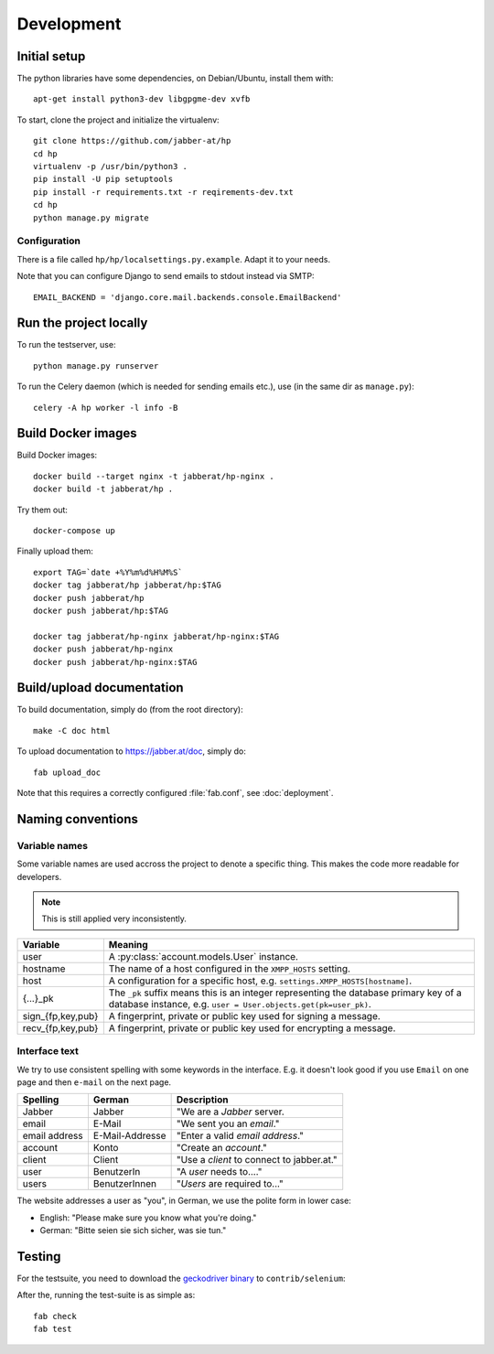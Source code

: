 ###########
Development
###########

*************
Initial setup
*************

The python libraries have some dependencies, on Debian/Ubuntu, install them
with::

   apt-get install python3-dev libgpgme-dev xvfb

To start, clone the project and initialize the virtualenv::

   git clone https://github.com/jabber-at/hp
   cd hp
   virtualenv -p /usr/bin/python3 .
   pip install -U pip setuptools
   pip install -r requirements.txt -r reqirements-dev.txt
   cd hp
   python manage.py migrate

Configuration
=============

There is a file called ``hp/hp/localsettings.py.example``. Adapt it to your needs.

Note that you can configure Django to send emails to stdout instead via SMTP::

   EMAIL_BACKEND = 'django.core.mail.backends.console.EmailBackend'

***********************
Run the project locally
***********************

To run the testserver, use::

   python manage.py runserver

To run the Celery daemon (which is needed for sending emails etc.), use (in the same dir as
``manage.py``)::

   celery -A hp worker -l info -B

*******************
Build Docker images
*******************

Build Docker images::

   docker build --target nginx -t jabberat/hp-nginx .
   docker build -t jabberat/hp .

Try them out::

   docker-compose up

Finally upload them::

   export TAG=`date +%Y%m%d%H%M%S`
   docker tag jabberat/hp jabberat/hp:$TAG
   docker push jabberat/hp
   docker push jabberat/hp:$TAG

   docker tag jabberat/hp-nginx jabberat/hp-nginx:$TAG
   docker push jabberat/hp-nginx
   docker push jabberat/hp-nginx:$TAG

**************************
Build/upload documentation
**************************

To build documentation, simply do (from the root directory)::

   make -C doc html

To upload documentation to https://jabber.at/doc, simply do::

   fab upload_doc

Note that this requires a correctly configured :file:`fab.conf`, see :doc:`deployment`.


******************
Naming conventions
******************

Variable names
==============

Some variable names are used accross the project to denote a specific thing. This makes the code
more readable for developers.

.. NOTE:: This is still applied very inconsistently.

================= ================================================================================
Variable          Meaning
================= ================================================================================
user              A :py:class:`account.models.User` instance.
hostname          The name of a host configured in the ``XMPP_HOSTS`` setting.
host              A configuration for a specific host, e.g. ``settings.XMPP_HOSTS[hostname]``.
{...}_pk          The ``_pk`` suffix means this is an integer representing the database primary key
                  of a database instance, e.g. ``user = User.objects.get(pk=user_pk)``.
sign_{fp,key,pub} A fingerprint, private or public key used for signing a message.
recv_{fp,key,pub} A fingerprint, private or public key used for encrypting a message.
================= ================================================================================

Interface text
==============

We try to use consistent spelling with some keywords in the interface. E.g. it doesn't look good if
you use ``Email`` on one page and then ``e-mail`` on the next page.

============= =============== ====================================================================
Spelling      German          Description
============= =============== ====================================================================
Jabber        Jabber          "We are a *Jabber* server.
email         E-Mail          "We sent you an *email*."
email address E-Mail-Addresse "Enter a valid *email address*."
account       Konto           "Create an *account*."
client        Client          "Use a *client* to connect to jabber.at."
user          BenutzerIn      "A *user* needs to...."
users         BenutzerInnen   "*Users* are required to..."
============= =============== ====================================================================

.. seealso::

   Django also has some similar standard:

   https://docs.djangoproject.com/en/dev/internals/contributing/writing-documentation/#commonly-used-terms

The website addresses a user as "you", in German, we use the polite form in lower case:

* English: "Please make sure you know what you're doing."
* German: "Bitte seien sie sich sicher, was sie tun."

*******
Testing
*******

For the testsuite, you need to download the `geckodriver binary
<https://github.com/mozilla/geckodriver/releases>`_ to ``contrib/selenium``:

After the, running the test-suite is as simple as::

   fab check
   fab test
